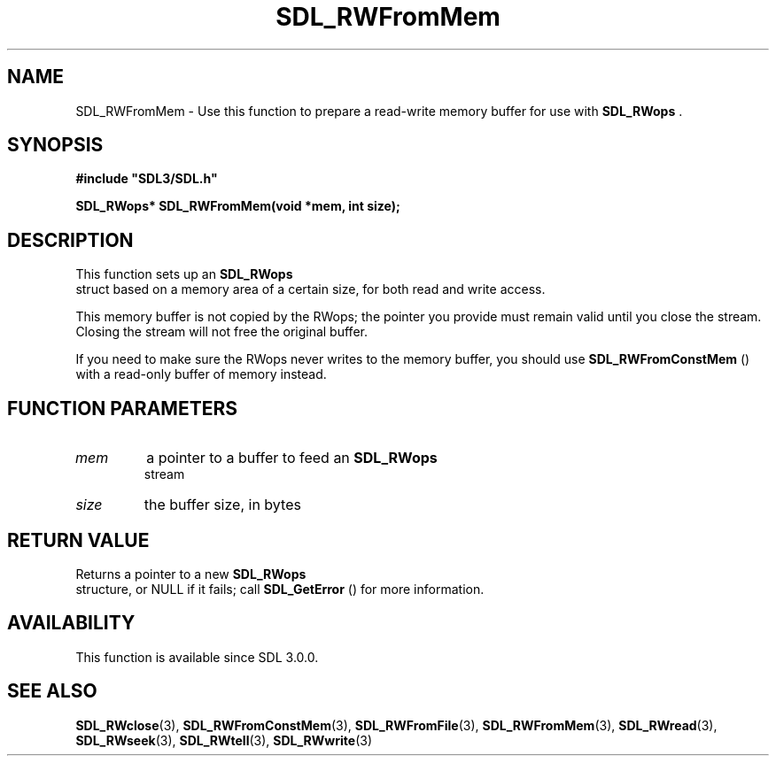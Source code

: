 .\" This manpage content is licensed under Creative Commons
.\"  Attribution 4.0 International (CC BY 4.0)
.\"   https://creativecommons.org/licenses/by/4.0/
.\" This manpage was generated from SDL's wiki page for SDL_RWFromMem:
.\"   https://wiki.libsdl.org/SDL_RWFromMem
.\" Generated with SDL/build-scripts/wikiheaders.pl
.\"  revision 60dcaff7eb25a01c9c87a5fed335b29a5625b95b
.\" Please report issues in this manpage's content at:
.\"   https://github.com/libsdl-org/sdlwiki/issues/new
.\" Please report issues in the generation of this manpage from the wiki at:
.\"   https://github.com/libsdl-org/SDL/issues/new?title=Misgenerated%20manpage%20for%20SDL_RWFromMem
.\" SDL can be found at https://libsdl.org/
.de URL
\$2 \(laURL: \$1 \(ra\$3
..
.if \n[.g] .mso www.tmac
.TH SDL_RWFromMem 3 "SDL 3.0.0" "SDL" "SDL3 FUNCTIONS"
.SH NAME
SDL_RWFromMem \- Use this function to prepare a read-write memory buffer for use with 
.BR SDL_RWops
\[char46]
.SH SYNOPSIS
.nf
.B #include \(dqSDL3/SDL.h\(dq
.PP
.BI "SDL_RWops* SDL_RWFromMem(void *mem, int size);
.fi
.SH DESCRIPTION
This function sets up an 
.BR SDL_RWops
 struct based on a memory
area of a certain size, for both read and write access\[char46]

This memory buffer is not copied by the RWops; the pointer you provide must
remain valid until you close the stream\[char46] Closing the stream will not free
the original buffer\[char46]

If you need to make sure the RWops never writes to the memory buffer, you
should use 
.BR SDL_RWFromConstMem
() with a read-only
buffer of memory instead\[char46]

.SH FUNCTION PARAMETERS
.TP
.I mem
a pointer to a buffer to feed an 
.BR SDL_RWops
 stream
.TP
.I size
the buffer size, in bytes
.SH RETURN VALUE
Returns a pointer to a new 
.BR SDL_RWops
 structure, or NULL if it
fails; call 
.BR SDL_GetError
() for more information\[char46]

.SH AVAILABILITY
This function is available since SDL 3\[char46]0\[char46]0\[char46]

.SH SEE ALSO
.BR SDL_RWclose (3),
.BR SDL_RWFromConstMem (3),
.BR SDL_RWFromFile (3),
.BR SDL_RWFromMem (3),
.BR SDL_RWread (3),
.BR SDL_RWseek (3),
.BR SDL_RWtell (3),
.BR SDL_RWwrite (3)
